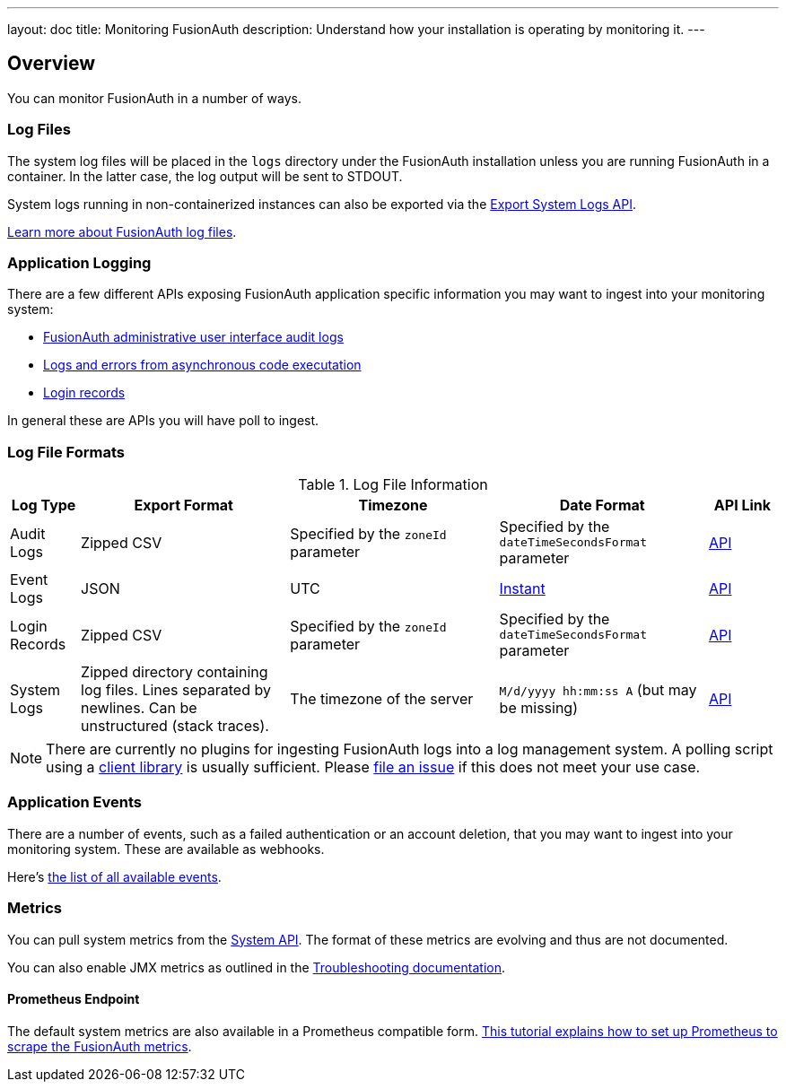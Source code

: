 ---
layout: doc
title: Monitoring FusionAuth
description: Understand how your installation is operating by monitoring it.
---

== Overview

You can monitor FusionAuth in a number of ways.

=== Log Files

The system log files will be placed in the `logs` directory under the FusionAuth installation unless you are running FusionAuth in a container. In the latter case, the log output will be sent to STDOUT. 

System logs running in non-containerized instances can also be exported via the link:/docs/v1/tech/apis/system/#export-system-logs[Export System Logs API].

link:/docs/v1/tech/troubleshooting/#logs[Learn more about FusionAuth log files].

=== Application Logging

There are a few different APIs exposing FusionAuth application specific information you may want to ingest into your monitoring system:

* link:/docs/v1/tech/apis/audit-logs/[FusionAuth administrative user interface audit logs]
* link:/docs/v1/tech/apis/event-logs/[Logs and errors from asynchronous code executation]
* link:/docs/v1/tech/apis/login/#export-login-records[Login records]

In general these are APIs you will have poll to ingest.

=== Log File Formats

.Log File Information
[cols="1,3,3,3,1"]
|===
| Log Type | Export Format | Timezone | Date Format | API Link

| Audit Logs
| Zipped CSV
| Specified by the `zoneId` parameter
| Specified by the `dateTimeSecondsFormat` parameter
| link:/docs/v1/tech/apis/audit-logs/[API]

| Event Logs
| JSON
| UTC
| link:/docs/v1/tech/reference/data-types/#instants[Instant]
| link:/docs/v1/tech/apis/event-logs/[API]

| Login Records
| Zipped CSV
| Specified by the `zoneId` parameter
| Specified by the `dateTimeSecondsFormat` parameter
| link:/docs/v1/tech/apis/login/#export-login-records[API]

| System Logs
| Zipped directory containing log files. Lines separated by newlines. Can be unstructured (stack traces).
| The timezone of the server
| `M/d/yyyy hh:mm:ss A` (but may be missing)
| link:/docs/v1/tech/apis/system/#export-system-logs[API]

|===

[NOTE]
====
There are currently no plugins for ingesting FusionAuth logs into a log management system. A polling script using a link:/docs/v1/tech/client-libraries/[client library] is usually sufficient. Please https://github.com/FusionAuth/fusionauth-issues/issues[file an issue] if this does not meet your use case.
====

=== Application Events

There are a number of events, such as a failed authentication or an account deletion, that you may want to ingest into your monitoring system. These are available as webhooks. 

Here's link:/docs/v1/tech/events-webhooks/events/[the list of all available events].

=== Metrics

You can pull system metrics from the link:/docs/v1/tech/apis/system/#retrieve-system-status[System API]. The format of these metrics are evolving and thus are not documented.

You can also enable JMX metrics as outlined in the link:/docs/v1/tech/troubleshooting/#enabling-jmx[Troubleshooting documentation].

==== Prometheus Endpoint

The default system metrics are also available in a Prometheus compatible form. link:/docs/v1/tech/tutorials/prometheus[This tutorial explains how to set up Prometheus to scrape the FusionAuth metrics].
